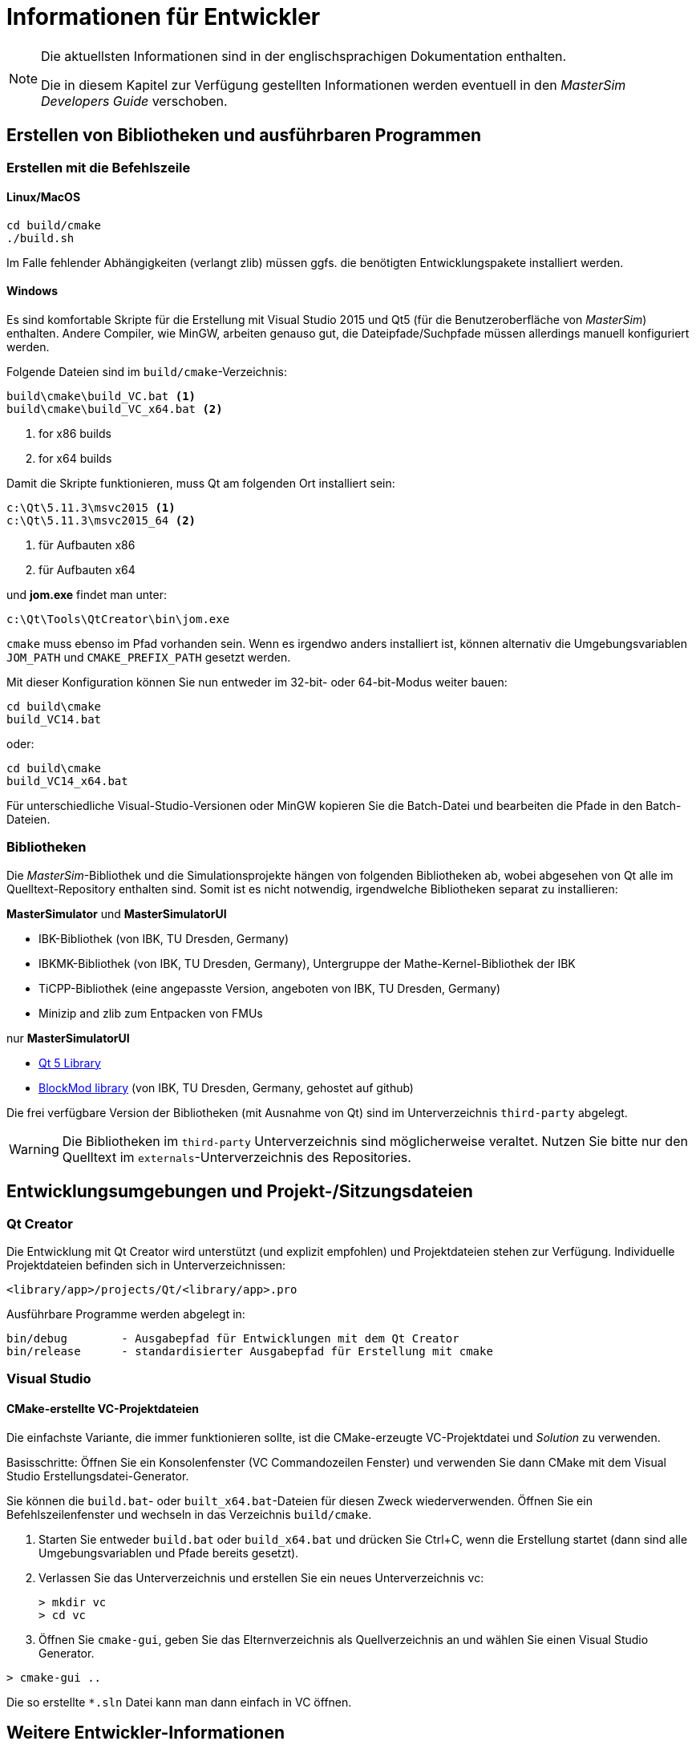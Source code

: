 # Informationen für Entwickler

[NOTE]
====
Die aktuellsten Informationen sind in der englischsprachigen Dokumentation enthalten.

Die in diesem Kapitel zur Verfügung gestellten Informationen werden eventuell in den _MasterSim Developers Guide_ verschoben. 
====

## Erstellen von Bibliotheken und ausführbaren Programmen

### Erstellen mit die Befehlszeile

#### Linux/MacOS

[source,bash]
-----
cd build/cmake
./build.sh
-----

Im Falle fehlender Abhängigkeiten (verlangt zlib) müssen ggfs. die benötigten Entwicklungspakete installiert werden.

#### Windows
Es sind komfortable Skripte für die Erstellung mit Visual Studio 2015 und Qt5 (für die Benutzeroberfläche von _MasterSim_) enthalten. Andere Compiler, wie MinGW, arbeiten genauso gut, die Dateipfade/Suchpfade müssen allerdings manuell konfiguriert werden.

Folgende Dateien sind im `build/cmake`-Verzeichnis:

-----
build\cmake\build_VC.bat <1>
build\cmake\build_VC_x64.bat <2>
-----
<1> for x86 builds
<2> for x64 builds

Damit die Skripte funktionieren, muss Qt am folgenden Ort installiert sein:

-----
c:\Qt\5.11.3\msvc2015 <1>
c:\Qt\5.11.3\msvc2015_64 <2>
-----
<1> für Aufbauten x86 
<2> für Aufbauten x64 

und **jom.exe** findet man unter:

-----
c:\Qt\Tools\QtCreator\bin\jom.exe
-----

`cmake` muss ebenso im Pfad vorhanden sein. Wenn es irgendwo anders installiert ist, können alternativ die Umgebungsvariablen `JOM_PATH` und `CMAKE_PREFIX_PATH` gesetzt werden.
 
Mit dieser Konfiguration können Sie nun entweder im 32-bit- oder 64-bit-Modus weiter bauen:

[source,batch]
-----
cd build\cmake
build_VC14.bat
-----

oder:

[source,batch]
-----
cd build\cmake
build_VC14_x64.bat
-----

Für unterschiedliche Visual-Studio-Versionen oder MinGW kopieren Sie die Batch-Datei und bearbeiten die Pfade in den Batch-Dateien.

### Bibliotheken

Die _MasterSim_-Bibliothek und die Simulationsprojekte hängen von folgenden Bibliotheken ab,  wobei abgesehen von Qt alle im Quelltext-Repository enthalten sind. Somit ist es nicht notwendig, irgendwelche Bibliotheken separat zu installieren:  

**MasterSimulator** und **MasterSimulatorUI**

- IBK-Bibliothek (von IBK, TU Dresden, Germany)
- IBKMK-Bibliothek (von IBK, TU Dresden, Germany), Untergruppe der Mathe-Kernel-Bibliothek der IBK
- TiCPP-Bibliothek (eine angepasste Version, angeboten von IBK, TU Dresden, Germany)
- Minizip and zlib zum Entpacken von FMUs

nur **MasterSimulatorUI**

- https://www.qt.io/developers[Qt 5 Library]
- https://github.com/ghorwin/BlockMod[BlockMod library] (von IBK, TU Dresden, Germany, gehostet auf github)

Die frei verfügbare Version der Bibliotheken (mit Ausnahme von Qt) sind im Unterverzeichnis `third-party` abgelegt.

[WARNING] 
====
Die Bibliotheken im `third-party`  Unterverzeichnis sind möglicherweise veraltet. Nutzen Sie bitte nur den Quelltext im `externals`-Unterverzeichnis des Repositories.
====


## Entwicklungsumgebungen und Projekt-/Sitzungsdateien 

### Qt Creator

Die Entwicklung mit Qt Creator wird unterstützt (und explizit empfohlen) und Projektdateien stehen zur Verfügung. Individuelle Projektdateien befinden sich in Unterverzeichnissen:

    <library/app>/projects/Qt/<library/app>.pro
    
Ausführbare Programme werden abgelegt in: 

    bin/debug        - Ausgabepfad für Entwicklungen mit dem Qt Creator
    bin/release      - standardisierter Ausgabepfad für Erstellung mit cmake

### Visual Studio

#### CMake-erstellte VC-Projektdateien

Die einfachste Variante, die immer funktionieren sollte, ist die CMake-erzeugte VC-Projektdatei und _Solution_ zu verwenden.

Basisschritte: Öffnen Sie ein Konsolenfenster (VC Commandozeilen Fenster) und verwenden Sie dann CMake mit dem Visual Studio Erstellungsdatei-Generator.

Sie können die `build.bat`- oder `built_x64.bat`-Dateien für diesen Zweck wiederverwenden. Öffnen Sie ein Befehlszeilenfenster und wechseln in das Verzeichnis `build/cmake`.

1. Starten Sie entweder `build.bat` oder `build_x64.bat` und drücken Sie Ctrl+C, wenn die Erstellung startet (dann sind alle Umgebungsvariablen und Pfade bereits gesetzt).

2. Verlassen Sie das Unterverzeichnis und erstellen Sie ein neues Unterverzeichnis vc:
+
[source,batch]
-----
> mkdir vc
> cd vc
-----

3. Öffnen Sie `cmake-gui`, geben Sie das Elternverzeichnis als Quellverzeichnis an und wählen Sie einen Visual Studio Generator. 


[source,batch]
-----
> cmake-gui ..
-----

Die so erstellte `*.sln` Datei kann man dann einfach in VC öffnen.

## Weitere Entwickler-Informationen

Alle weiteren Entwicklerinformationen werden der Einfachheit halber nur in der englischen Dokumentation beschrieben.
